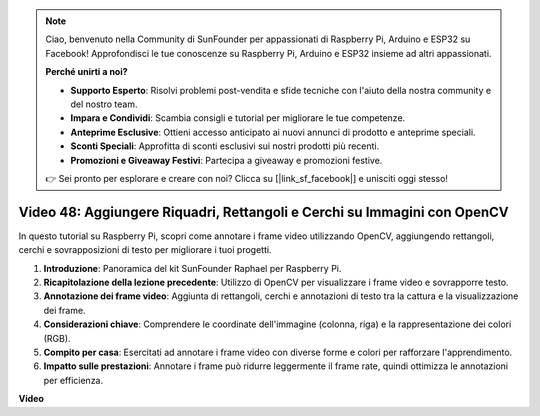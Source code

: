 .. note::

    Ciao, benvenuto nella Community di SunFounder per appassionati di Raspberry Pi, Arduino e ESP32 su Facebook! Approfondisci le tue conoscenze su Raspberry Pi, Arduino e ESP32 insieme ad altri appassionati.

    **Perché unirti a noi?**

    - **Supporto Esperto**: Risolvi problemi post-vendita e sfide tecniche con l'aiuto della nostra community e del nostro team.
    - **Impara e Condividi**: Scambia consigli e tutorial per migliorare le tue competenze.
    - **Anteprime Esclusive**: Ottieni accesso anticipato ai nuovi annunci di prodotto e anteprime speciali.
    - **Sconti Speciali**: Approfitta di sconti esclusivi sui nostri prodotti più recenti.
    - **Promozioni e Giveaway Festivi**: Partecipa a giveaway e promozioni festive.

    👉 Sei pronto per esplorare e creare con noi? Clicca su [|link_sf_facebook|] e unisciti oggi stesso!

Video 48: Aggiungere Riquadri, Rettangoli e Cerchi su Immagini con OpenCV
=======================================================================================

In questo tutorial su Raspberry Pi, scopri come annotare i frame video utilizzando OpenCV, aggiungendo rettangoli, cerchi e sovrapposizioni di testo per migliorare i tuoi progetti.

1. **Introduzione**: Panoramica del kit SunFounder Raphael per Raspberry Pi.
2. **Ricapitolazione della lezione precedente**: Utilizzo di OpenCV per visualizzare i frame video e sovrapporre testo.
3. **Annotazione dei frame video**: Aggiunta di rettangoli, cerchi e annotazioni di testo tra la cattura e la visualizzazione dei frame.
4. **Considerazioni chiave**: Comprendere le coordinate dell'immagine (colonna, riga) e la rappresentazione dei colori (RGB).
5. **Compito per casa**: Esercitati ad annotare i frame video con diverse forme e colori per rafforzare l'apprendimento.
6. **Impatto sulle prestazioni**: Annotare i frame può ridurre leggermente il frame rate, quindi ottimizza le annotazioni per efficienza.

**Video**

.. raw:: html

    <iframe width="700" height="500" src="https://www.youtube.com/embed/6Z7OlJu6RVk?si=1MrpgJEJCRVmrjlh" title="YouTube video player" frameborder="0" allow="accelerometer; autoplay; clipboard-write; encrypted-media; gyroscope; picture-in-picture; web-share" allowfullscreen></iframe>